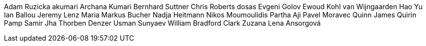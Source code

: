 Adam Ruzicka
akumari
Archana Kumari
Bernhard Suttner
Chris Roberts
dosas
Evgeni Golov
Ewoud Kohl van Wijngaarden
Hao Yu
Ian Ballou
Jeremy Lenz
Maria
Markus Bucher
Nadja Heitmann
Nikos Moumoulidis
Partha Aji
Pavel Moravec
Quinn James
Quirin Pamp
Samir Jha
Thorben Denzer
Usman Sunyaev
William Bradford Clark
Zuzana Lena Ansorgová